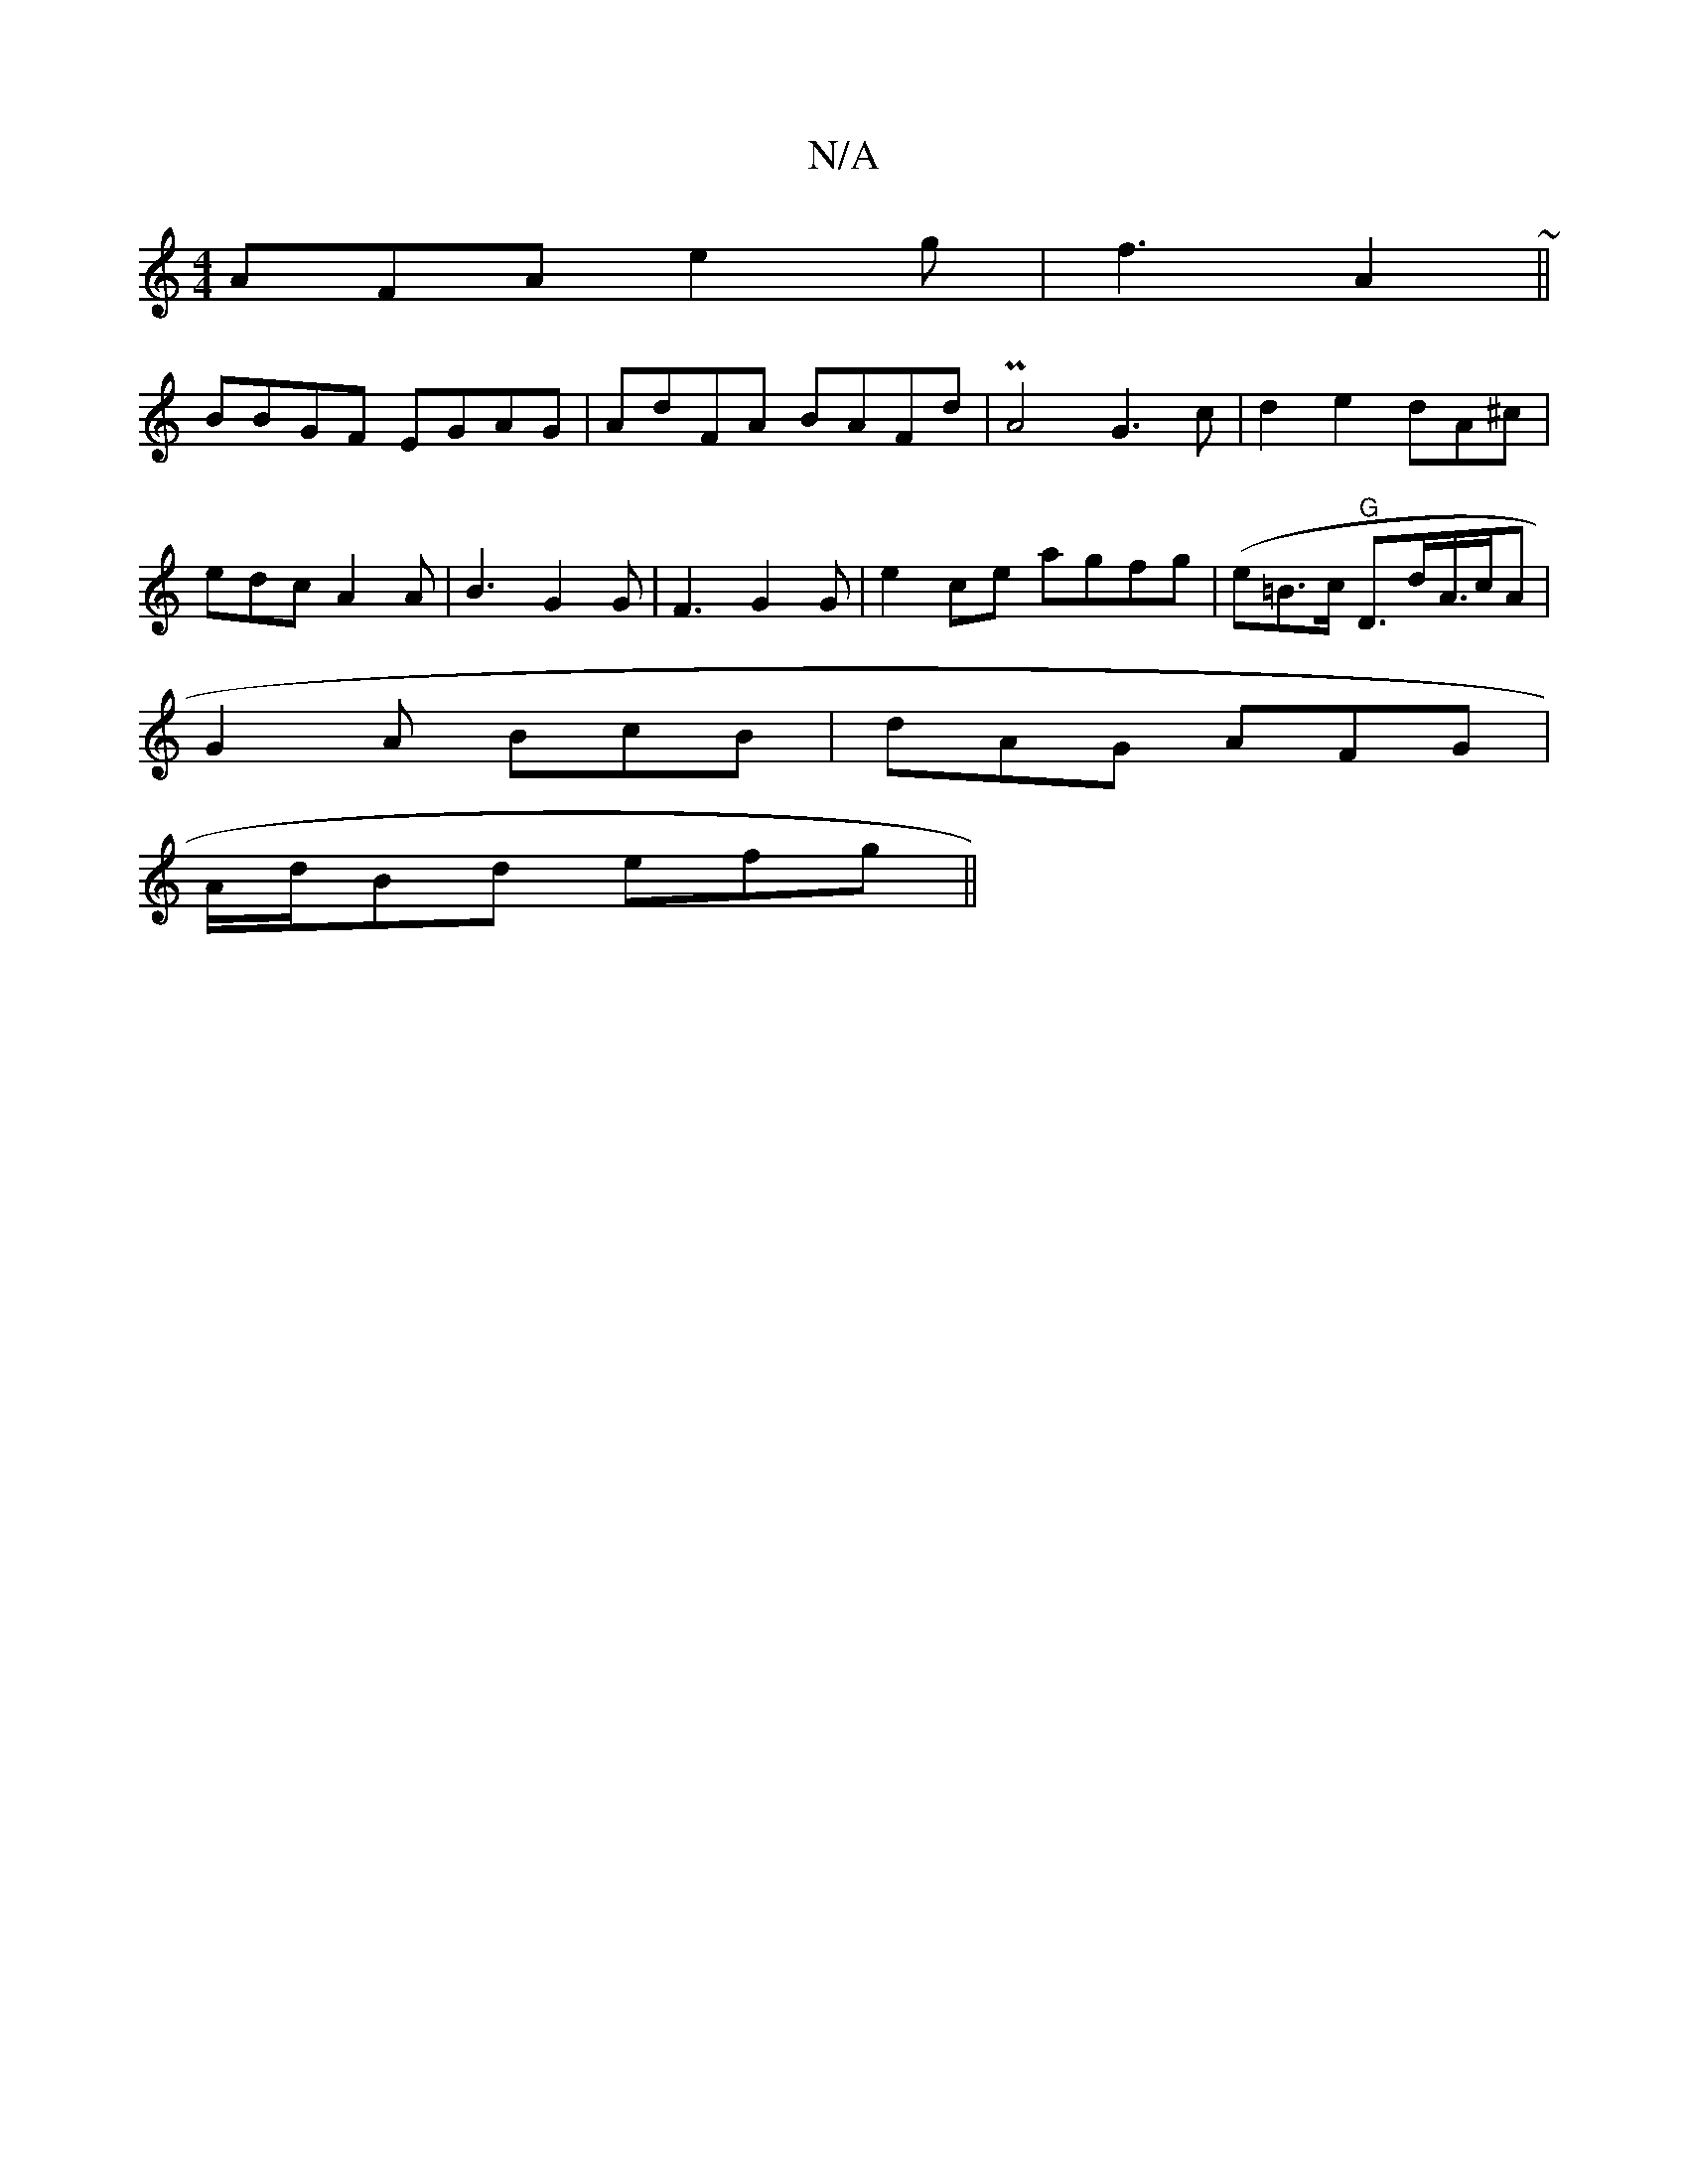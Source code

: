 X:1
T:N/A
M:4/4
R:N/A
K:Cmajor
 AFA e2 g | f3 A2 ~||
BBGF EGAG | AdFA BAFd | PA4G3 c | d2 e2 dA^c | edc  A2A | B3 G2G | F3 G2 G | e2 ce agfg | (e=B>c "G"D>dA/>cA |
G2 A BcB | dAG AFG |
A/d/Bd efg ||

|: efe deg efa|afd B3|
ABA dcB 